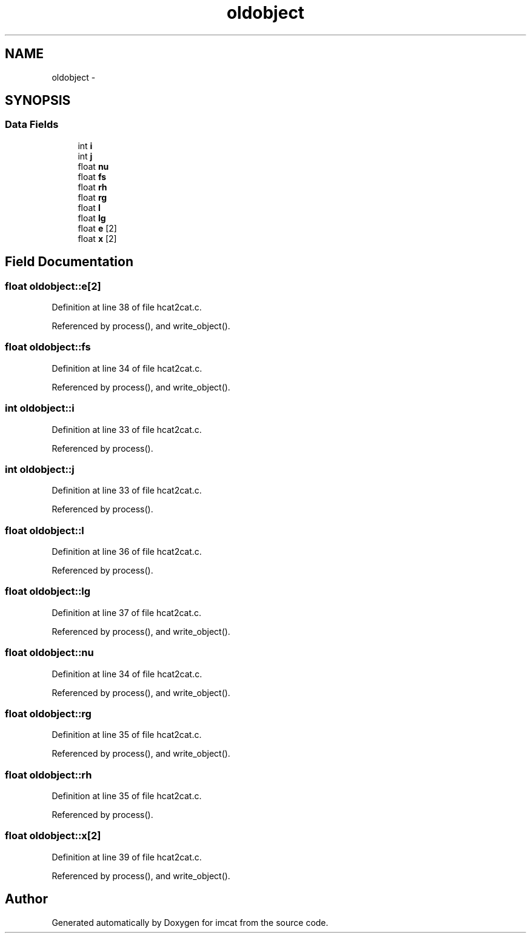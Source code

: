 .TH "oldobject" 3 "23 Dec 2003" "imcat" \" -*- nroff -*-
.ad l
.nh
.SH NAME
oldobject \- 
.SH SYNOPSIS
.br
.PP
.SS "Data Fields"

.in +1c
.ti -1c
.RI "int \fBi\fP"
.br
.ti -1c
.RI "int \fBj\fP"
.br
.ti -1c
.RI "float \fBnu\fP"
.br
.ti -1c
.RI "float \fBfs\fP"
.br
.ti -1c
.RI "float \fBrh\fP"
.br
.ti -1c
.RI "float \fBrg\fP"
.br
.ti -1c
.RI "float \fBl\fP"
.br
.ti -1c
.RI "float \fBlg\fP"
.br
.ti -1c
.RI "float \fBe\fP [2]"
.br
.ti -1c
.RI "float \fBx\fP [2]"
.br
.in -1c
.SH "Field Documentation"
.PP 
.SS "float \fBoldobject::e\fP[2]"
.PP
Definition at line 38 of file hcat2cat.c.
.PP
Referenced by process(), and write_object().
.SS "float \fBoldobject::fs\fP"
.PP
Definition at line 34 of file hcat2cat.c.
.PP
Referenced by process(), and write_object().
.SS "int \fBoldobject::i\fP"
.PP
Definition at line 33 of file hcat2cat.c.
.PP
Referenced by process().
.SS "int \fBoldobject::j\fP"
.PP
Definition at line 33 of file hcat2cat.c.
.PP
Referenced by process().
.SS "float \fBoldobject::l\fP"
.PP
Definition at line 36 of file hcat2cat.c.
.PP
Referenced by process().
.SS "float \fBoldobject::lg\fP"
.PP
Definition at line 37 of file hcat2cat.c.
.PP
Referenced by process(), and write_object().
.SS "float \fBoldobject::nu\fP"
.PP
Definition at line 34 of file hcat2cat.c.
.PP
Referenced by process(), and write_object().
.SS "float \fBoldobject::rg\fP"
.PP
Definition at line 35 of file hcat2cat.c.
.PP
Referenced by process(), and write_object().
.SS "float \fBoldobject::rh\fP"
.PP
Definition at line 35 of file hcat2cat.c.
.PP
Referenced by process().
.SS "float \fBoldobject::x\fP[2]"
.PP
Definition at line 39 of file hcat2cat.c.
.PP
Referenced by process(), and write_object().

.SH "Author"
.PP 
Generated automatically by Doxygen for imcat from the source code.
